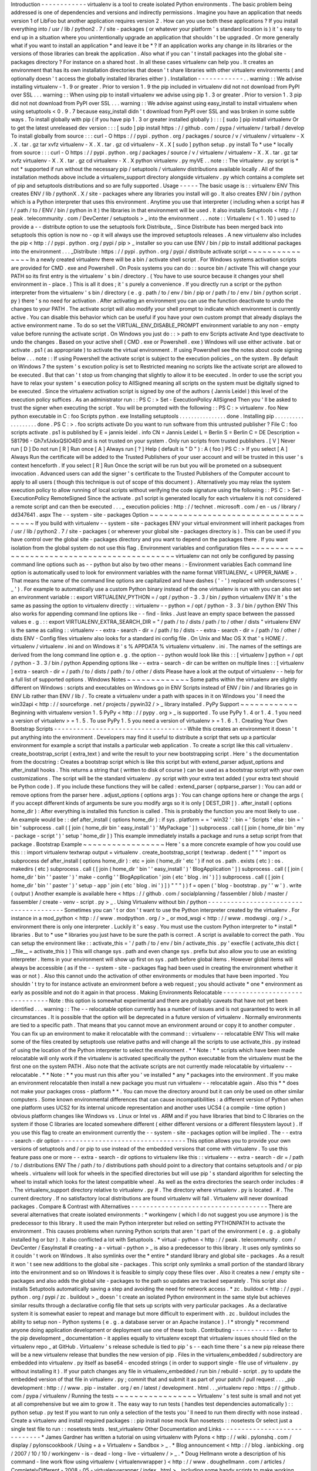 Introduction
-
-
-
-
-
-
-
-
-
-
-
-
virtualenv
is
a
tool
to
create
isolated
Python
environments
.
The
basic
problem
being
addressed
is
one
of
dependencies
and
versions
and
indirectly
permissions
.
Imagine
you
have
an
application
that
needs
version
1
of
LibFoo
but
another
application
requires
version
2
.
How
can
you
use
both
these
applications
?
If
you
install
everything
into
/
usr
/
lib
/
python2
.
7
/
site
-
packages
(
or
whatever
your
platform
'
s
standard
location
is
)
it
'
s
easy
to
end
up
in
a
situation
where
you
unintentionally
upgrade
an
application
that
shouldn
'
t
be
upgraded
.
Or
more
generally
what
if
you
want
to
install
an
application
*
and
leave
it
be
*
?
If
an
application
works
any
change
in
its
libraries
or
the
versions
of
those
libraries
can
break
the
application
.
Also
what
if
you
can
'
t
install
packages
into
the
global
site
-
packages
directory
?
For
instance
on
a
shared
host
.
In
all
these
cases
virtualenv
can
help
you
.
It
creates
an
environment
that
has
its
own
installation
directories
that
doesn
'
t
share
libraries
with
other
virtualenv
environments
(
and
optionally
doesn
'
t
access
the
globally
installed
libraries
either
)
.
Installation
-
-
-
-
-
-
-
-
-
-
-
-
.
.
warning
:
:
We
advise
installing
virtualenv
-
1
.
9
or
greater
.
Prior
to
version
1
.
9
the
pip
included
in
virtualenv
did
not
not
download
from
PyPI
over
SSL
.
.
.
warning
:
:
When
using
pip
to
install
virtualenv
we
advise
using
pip
1
.
3
or
greater
.
Prior
to
version
1
.
3
pip
did
not
not
download
from
PyPI
over
SSL
.
.
.
warning
:
:
We
advise
against
using
easy_install
to
install
virtualenv
when
using
setuptools
<
0
.
9
.
7
because
easy_install
didn
'
t
download
from
PyPI
over
SSL
and
was
broken
in
some
subtle
ways
.
To
install
globally
with
pip
(
if
you
have
pip
1
.
3
or
greater
installed
globally
)
:
:
:
[
sudo
]
pip
install
virtualenv
Or
to
get
the
latest
unreleased
dev
version
:
:
:
[
sudo
]
pip
install
https
:
/
/
github
.
com
/
pypa
/
virtualenv
/
tarball
/
develop
To
install
globally
from
source
:
:
:
curl
-
O
https
:
/
/
pypi
.
python
.
org
/
packages
/
source
/
v
/
virtualenv
/
virtualenv
-
X
.
X
.
tar
.
gz
tar
xvfz
virtualenv
-
X
.
X
.
tar
.
gz
cd
virtualenv
-
X
.
X
[
sudo
]
python
setup
.
py
install
To
*
use
*
locally
from
source
:
:
:
curl
-
O
https
:
/
/
pypi
.
python
.
org
/
packages
/
source
/
v
/
virtualenv
/
virtualenv
-
X
.
X
.
tar
.
gz
tar
xvfz
virtualenv
-
X
.
X
.
tar
.
gz
cd
virtualenv
-
X
.
X
python
virtualenv
.
py
myVE
.
.
note
:
:
The
virtualenv
.
py
script
is
*
not
*
supported
if
run
without
the
necessary
pip
/
setuptools
/
virtualenv
distributions
available
locally
.
All
of
the
installation
methods
above
include
a
virtualenv_support
directory
alongside
virtualenv
.
py
which
contains
a
complete
set
of
pip
and
setuptools
distributions
and
so
are
fully
supported
.
Usage
-
-
-
-
-
The
basic
usage
is
:
:
virtualenv
ENV
This
creates
ENV
/
lib
/
pythonX
.
X
/
site
-
packages
where
any
libraries
you
install
will
go
.
It
also
creates
ENV
/
bin
/
python
which
is
a
Python
interpreter
that
uses
this
environment
.
Anytime
you
use
that
interpreter
(
including
when
a
script
has
#
!
/
path
/
to
/
ENV
/
bin
/
python
in
it
)
the
libraries
in
that
environment
will
be
used
.
It
also
installs
Setuptools
<
http
:
/
/
peak
.
telecommunity
.
com
/
DevCenter
/
setuptools
>
_
into
the
environment
.
.
.
note
:
:
Virtualenv
(
<
1
.
10
)
used
to
provide
a
-
-
distribute
option
to
use
the
setuptools
fork
Distribute_
.
Since
Distribute
has
been
merged
back
into
setuptools
this
option
is
now
no
-
op
it
will
always
use
the
improved
setuptools
releases
.
A
new
virtualenv
also
includes
the
pip
<
http
:
/
/
pypi
.
python
.
org
/
pypi
/
pip
>
_
installer
so
you
can
use
ENV
/
bin
/
pip
to
install
additional
packages
into
the
environment
.
.
.
_Distribute
:
https
:
/
/
pypi
.
python
.
org
/
pypi
/
distribute
activate
script
~
~
~
~
~
~
~
~
~
~
~
~
~
~
~
In
a
newly
created
virtualenv
there
will
be
a
bin
/
activate
shell
script
.
For
Windows
systems
activation
scripts
are
provided
for
CMD
.
exe
and
Powershell
.
On
Posix
systems
you
can
do
:
:
source
bin
/
activate
This
will
change
your
PATH
so
its
first
entry
is
the
virtualenv
'
s
bin
/
directory
.
(
You
have
to
use
source
because
it
changes
your
shell
environment
in
-
place
.
)
This
is
all
it
does
;
it
'
s
purely
a
convenience
.
If
you
directly
run
a
script
or
the
python
interpreter
from
the
virtualenv
'
s
bin
/
directory
(
e
.
g
.
path
/
to
/
env
/
bin
/
pip
or
/
path
/
to
/
env
/
bin
/
python
script
.
py
)
there
'
s
no
need
for
activation
.
After
activating
an
environment
you
can
use
the
function
deactivate
to
undo
the
changes
to
your
PATH
.
The
activate
script
will
also
modify
your
shell
prompt
to
indicate
which
environment
is
currently
active
.
You
can
disable
this
behavior
which
can
be
useful
if
you
have
your
own
custom
prompt
that
already
displays
the
active
environment
name
.
To
do
so
set
the
VIRTUAL_ENV_DISABLE_PROMPT
environment
variable
to
any
non
-
empty
value
before
running
the
activate
script
.
On
Windows
you
just
do
:
:
>
\
path
\
to
\
env
\
Scripts
\
activate
And
type
deactivate
to
undo
the
changes
.
Based
on
your
active
shell
(
CMD
.
exe
or
Powershell
.
exe
)
Windows
will
use
either
activate
.
bat
or
activate
.
ps1
(
as
appropriate
)
to
activate
the
virtual
environment
.
If
using
Powershell
see
the
notes
about
code
signing
below
.
.
.
note
:
:
If
using
Powershell
the
activate
script
is
subject
to
the
execution
policies
_
on
the
system
.
By
default
on
Windows
7
the
system
'
s
excution
policy
is
set
to
Restricted
meaning
no
scripts
like
the
activate
script
are
allowed
to
be
executed
.
But
that
can
'
t
stop
us
from
changing
that
slightly
to
allow
it
to
be
executed
.
In
order
to
use
the
script
you
have
to
relax
your
system
'
s
execution
policy
to
AllSigned
meaning
all
scripts
on
the
system
must
be
digitally
signed
to
be
executed
.
Since
the
virtualenv
activation
script
is
signed
by
one
of
the
authors
(
Jannis
Leidel
)
this
level
of
the
execution
policy
suffices
.
As
an
administrator
run
:
:
PS
C
:
\
>
Set
-
ExecutionPolicy
AllSigned
Then
you
'
ll
be
asked
to
trust
the
signer
when
executing
the
script
.
You
will
be
prompted
with
the
following
:
:
PS
C
:
\
>
virtualenv
.
\
foo
New
python
executable
in
C
:
\
foo
\
Scripts
\
python
.
exe
Installing
setuptools
.
.
.
.
.
.
.
.
.
.
.
.
.
.
.
.
done
.
Installing
pip
.
.
.
.
.
.
.
.
.
.
.
.
.
.
.
.
.
.
.
done
.
PS
C
:
\
>
.
\
foo
\
scripts
\
activate
Do
you
want
to
run
software
from
this
untrusted
publisher
?
File
C
:
\
foo
\
scripts
\
activate
.
ps1
is
published
by
E
=
jannis
leidel
.
info
CN
=
Jannis
Leidel
L
=
Berlin
S
=
Berlin
C
=
DE
Description
=
581796
-
Gh7xfJxkxQSIO4E0
and
is
not
trusted
on
your
system
.
Only
run
scripts
from
trusted
publishers
.
[
V
]
Never
run
[
D
]
Do
not
run
[
R
]
Run
once
[
A
]
Always
run
[
?
]
Help
(
default
is
"
D
"
)
:
A
(
foo
)
PS
C
:
\
>
If
you
select
[
A
]
Always
Run
the
certificate
will
be
added
to
the
Trusted
Publishers
of
your
user
account
and
will
be
trusted
in
this
user
'
s
context
henceforth
.
If
you
select
[
R
]
Run
Once
the
script
will
be
run
but
you
will
be
prometed
on
a
subsequent
invocation
.
Advanced
users
can
add
the
signer
'
s
certificate
to
the
Trusted
Publishers
of
the
Computer
account
to
apply
to
all
users
(
though
this
technique
is
out
of
scope
of
this
document
)
.
Alternatively
you
may
relax
the
system
execution
policy
to
allow
running
of
local
scripts
without
verifying
the
code
signature
using
the
following
:
:
PS
C
:
\
>
Set
-
ExecutionPolicy
RemoteSigned
Since
the
activate
.
ps1
script
is
generated
locally
for
each
virtualenv
it
is
not
considered
a
remote
script
and
can
then
be
executed
.
.
.
_
execution
policies
:
http
:
/
/
technet
.
microsoft
.
com
/
en
-
us
/
library
/
dd347641
.
aspx
The
-
-
system
-
site
-
packages
Option
~
~
~
~
~
~
~
~
~
~
~
~
~
~
~
~
~
~
~
~
~
~
~
~
~
~
~
~
~
~
~
~
~
~
~
~
~
If
you
build
with
virtualenv
-
-
system
-
site
-
packages
ENV
your
virtual
environment
will
inherit
packages
from
/
usr
/
lib
/
python2
.
7
/
site
-
packages
(
or
wherever
your
global
site
-
packages
directory
is
)
.
This
can
be
used
if
you
have
control
over
the
global
site
-
packages
directory
and
you
want
to
depend
on
the
packages
there
.
If
you
want
isolation
from
the
global
system
do
not
use
this
flag
.
Environment
variables
and
configuration
files
~
~
~
~
~
~
~
~
~
~
~
~
~
~
~
~
~
~
~
~
~
~
~
~
~
~
~
~
~
~
~
~
~
~
~
~
~
~
~
~
~
~
~
~
~
virtualenv
can
not
only
be
configured
by
passing
command
line
options
such
as
-
-
python
but
also
by
two
other
means
:
-
Environment
variables
Each
command
line
option
is
automatically
used
to
look
for
environment
variables
with
the
name
format
VIRTUALENV_
<
UPPER_NAME
>
.
That
means
the
name
of
the
command
line
options
are
capitalized
and
have
dashes
(
'
-
'
)
replaced
with
underscores
(
'
_
'
)
.
For
example
to
automatically
use
a
custom
Python
binary
instead
of
the
one
virtualenv
is
run
with
you
can
also
set
an
environment
variable
:
:
export
VIRTUALENV_PYTHON
=
/
opt
/
python
-
3
.
3
/
bin
/
python
virtualenv
ENV
It
'
s
the
same
as
passing
the
option
to
virtualenv
directly
:
:
virtualenv
-
-
python
=
/
opt
/
python
-
3
.
3
/
bin
/
python
ENV
This
also
works
for
appending
command
line
options
like
-
-
find
-
links
.
Just
leave
an
empty
space
between
the
passsed
values
e
.
g
.
:
:
export
VIRTUALENV_EXTRA_SEARCH_DIR
=
"
/
path
/
to
/
dists
/
path
/
to
/
other
/
dists
"
virtualenv
ENV
is
the
same
as
calling
:
:
virtualenv
-
-
extra
-
search
-
dir
=
/
path
/
to
/
dists
-
-
extra
-
search
-
dir
=
/
path
/
to
/
other
/
dists
ENV
-
Config
files
virtualenv
also
looks
for
a
standard
ini
config
file
.
On
Unix
and
Mac
OS
X
that
'
s
HOME
/
.
virtualenv
/
virtualenv
.
ini
and
on
Windows
it
'
s
%
APPDATA
%
\
virtualenv
\
virtualenv
.
ini
.
The
names
of
the
settings
are
derived
from
the
long
command
line
option
e
.
g
.
the
option
-
-
python
would
look
like
this
:
:
[
virtualenv
]
python
=
/
opt
/
python
-
3
.
3
/
bin
/
python
Appending
options
like
-
-
extra
-
search
-
dir
can
be
written
on
multiple
lines
:
:
[
virtualenv
]
extra
-
search
-
dir
=
/
path
/
to
/
dists
/
path
/
to
/
other
/
dists
Please
have
a
look
at
the
output
of
virtualenv
-
-
help
for
a
full
list
of
supported
options
.
Windows
Notes
~
~
~
~
~
~
~
~
~
~
~
~
~
Some
paths
within
the
virtualenv
are
slightly
different
on
Windows
:
scripts
and
executables
on
Windows
go
in
ENV
\
Scripts
\
instead
of
ENV
/
bin
/
and
libraries
go
in
ENV
\
Lib
\
rather
than
ENV
/
lib
/
.
To
create
a
virtualenv
under
a
path
with
spaces
in
it
on
Windows
you
'
ll
need
the
win32api
<
http
:
/
/
sourceforge
.
net
/
projects
/
pywin32
/
>
_
library
installed
.
PyPy
Support
~
~
~
~
~
~
~
~
~
~
~
~
Beginning
with
virtualenv
version
1
.
5
PyPy
<
http
:
/
/
pypy
.
org
>
_
is
supported
.
To
use
PyPy
1
.
4
or
1
.
4
.
1
you
need
a
version
of
virtualenv
>
=
1
.
5
.
To
use
PyPy
1
.
5
you
need
a
version
of
virtualenv
>
=
1
.
6
.
1
.
Creating
Your
Own
Bootstrap
Scripts
-
-
-
-
-
-
-
-
-
-
-
-
-
-
-
-
-
-
-
-
-
-
-
-
-
-
-
-
-
-
-
-
-
-
-
While
this
creates
an
environment
it
doesn
'
t
put
anything
into
the
environment
.
Developers
may
find
it
useful
to
distribute
a
script
that
sets
up
a
particular
environment
for
example
a
script
that
installs
a
particular
web
application
.
To
create
a
script
like
this
call
virtualenv
.
create_bootstrap_script
(
extra_text
)
and
write
the
result
to
your
new
bootstrapping
script
.
Here
'
s
the
documentation
from
the
docstring
:
Creates
a
bootstrap
script
which
is
like
this
script
but
with
extend_parser
adjust_options
and
after_install
hooks
.
This
returns
a
string
that
(
written
to
disk
of
course
)
can
be
used
as
a
bootstrap
script
with
your
own
customizations
.
The
script
will
be
the
standard
virtualenv
.
py
script
with
your
extra
text
added
(
your
extra
text
should
be
Python
code
)
.
If
you
include
these
functions
they
will
be
called
:
extend_parser
(
optparse_parser
)
:
You
can
add
or
remove
options
from
the
parser
here
.
adjust_options
(
options
args
)
:
You
can
change
options
here
or
change
the
args
(
if
you
accept
different
kinds
of
arguments
be
sure
you
modify
args
so
it
is
only
[
DEST_DIR
]
)
.
after_install
(
options
home_dir
)
:
After
everything
is
installed
this
function
is
called
.
This
is
probably
the
function
you
are
most
likely
to
use
.
An
example
would
be
:
:
def
after_install
(
options
home_dir
)
:
if
sys
.
platform
=
=
'
win32
'
:
bin
=
'
Scripts
'
else
:
bin
=
'
bin
'
subprocess
.
call
(
[
join
(
home_dir
bin
'
easy_install
'
)
'
MyPackage
'
]
)
subprocess
.
call
(
[
join
(
home_dir
bin
'
my
-
package
-
script
'
)
'
setup
'
home_dir
]
)
This
example
immediately
installs
a
package
and
runs
a
setup
script
from
that
package
.
Bootstrap
Example
~
~
~
~
~
~
~
~
~
~
~
~
~
~
~
~
~
Here
'
s
a
more
concrete
example
of
how
you
could
use
this
:
:
import
virtualenv
textwrap
output
=
virtualenv
.
create_bootstrap_script
(
textwrap
.
dedent
(
"
"
"
import
os
subprocess
def
after_install
(
options
home_dir
)
:
etc
=
join
(
home_dir
'
etc
'
)
if
not
os
.
path
.
exists
(
etc
)
:
os
.
makedirs
(
etc
)
subprocess
.
call
(
[
join
(
home_dir
'
bin
'
'
easy_install
'
)
'
BlogApplication
'
]
)
subprocess
.
call
(
[
join
(
home_dir
'
bin
'
'
paster
'
)
'
make
-
config
'
'
BlogApplication
'
join
(
etc
'
blog
.
ini
'
)
]
)
subprocess
.
call
(
[
join
(
home_dir
'
bin
'
'
paster
'
)
'
setup
-
app
'
join
(
etc
'
blog
.
ini
'
)
]
)
"
"
"
)
)
f
=
open
(
'
blog
-
bootstrap
.
py
'
'
w
'
)
.
write
(
output
)
Another
example
is
available
here
<
https
:
/
/
github
.
com
/
socialplanning
/
fassembler
/
blob
/
master
/
fassembler
/
create
-
venv
-
script
.
py
>
_
.
Using
Virtualenv
without
bin
/
python
-
-
-
-
-
-
-
-
-
-
-
-
-
-
-
-
-
-
-
-
-
-
-
-
-
-
-
-
-
-
-
-
-
-
-
-
-
-
-
Sometimes
you
can
'
t
or
don
'
t
want
to
use
the
Python
interpreter
created
by
the
virtualenv
.
For
instance
in
a
mod_python
<
http
:
/
/
www
.
modpython
.
org
/
>
_
or
mod_wsgi
<
http
:
/
/
www
.
modwsgi
.
org
/
>
_
environment
there
is
only
one
interpreter
.
Luckily
it
'
s
easy
.
You
must
use
the
custom
Python
interpreter
to
*
install
*
libraries
.
But
to
*
use
*
libraries
you
just
have
to
be
sure
the
path
is
correct
.
A
script
is
available
to
correct
the
path
.
You
can
setup
the
environment
like
:
:
activate_this
=
'
/
path
/
to
/
env
/
bin
/
activate_this
.
py
'
execfile
(
activate_this
dict
(
__file__
=
activate_this
)
)
This
will
change
sys
.
path
and
even
change
sys
.
prefix
but
also
allow
you
to
use
an
existing
interpreter
.
Items
in
your
environment
will
show
up
first
on
sys
.
path
before
global
items
.
However
global
items
will
always
be
accessible
(
as
if
the
-
-
system
-
site
-
packages
flag
had
been
used
in
creating
the
environment
whether
it
was
or
not
)
.
Also
this
cannot
undo
the
activation
of
other
environments
or
modules
that
have
been
imported
.
You
shouldn
'
t
try
to
for
instance
activate
an
environment
before
a
web
request
;
you
should
activate
*
one
*
environment
as
early
as
possible
and
not
do
it
again
in
that
process
.
Making
Environments
Relocatable
-
-
-
-
-
-
-
-
-
-
-
-
-
-
-
-
-
-
-
-
-
-
-
-
-
-
-
-
-
-
-
Note
:
this
option
is
somewhat
experimental
and
there
are
probably
caveats
that
have
not
yet
been
identified
.
.
.
warning
:
:
The
-
-
relocatable
option
currently
has
a
number
of
issues
and
is
not
guaranteed
to
work
in
all
circumstances
.
It
is
possible
that
the
option
will
be
deprecated
in
a
future
version
of
virtualenv
.
Normally
environments
are
tied
to
a
specific
path
.
That
means
that
you
cannot
move
an
environment
around
or
copy
it
to
another
computer
.
You
can
fix
up
an
environment
to
make
it
relocatable
with
the
command
:
:
virtualenv
-
-
relocatable
ENV
This
will
make
some
of
the
files
created
by
setuptools
use
relative
paths
and
will
change
all
the
scripts
to
use
activate_this
.
py
instead
of
using
the
location
of
the
Python
interpreter
to
select
the
environment
.
*
*
Note
:
*
*
scripts
which
have
been
made
relocatable
will
only
work
if
the
virtualenv
is
activated
specifically
the
python
executable
from
the
virtualenv
must
be
the
first
one
on
the
system
PATH
.
Also
note
that
the
activate
scripts
are
not
currently
made
relocatable
by
virtualenv
-
-
relocatable
.
*
*
Note
:
*
*
you
must
run
this
after
you
'
ve
installed
*
any
*
packages
into
the
environment
.
If
you
make
an
environment
relocatable
then
install
a
new
package
you
must
run
virtualenv
-
-
relocatable
again
.
Also
this
*
*
does
not
make
your
packages
cross
-
platform
*
*
.
You
can
move
the
directory
around
but
it
can
only
be
used
on
other
similar
computers
.
Some
known
environmental
differences
that
can
cause
incompatibilities
:
a
different
version
of
Python
when
one
platform
uses
UCS2
for
its
internal
unicode
representation
and
another
uses
UCS4
(
a
compile
-
time
option
)
obvious
platform
changes
like
Windows
vs
.
Linux
or
Intel
vs
.
ARM
and
if
you
have
libraries
that
bind
to
C
libraries
on
the
system
if
those
C
libraries
are
located
somewhere
different
(
either
different
versions
or
a
different
filesystem
layout
)
.
If
you
use
this
flag
to
create
an
environment
currently
the
-
-
system
-
site
-
packages
option
will
be
implied
.
The
-
-
extra
-
search
-
dir
option
-
-
-
-
-
-
-
-
-
-
-
-
-
-
-
-
-
-
-
-
-
-
-
-
-
-
-
-
-
-
-
-
-
This
option
allows
you
to
provide
your
own
versions
of
setuptools
and
/
or
pip
to
use
instead
of
the
embedded
versions
that
come
with
virtualenv
.
To
use
this
feature
pass
one
or
more
-
-
extra
-
search
-
dir
options
to
virtualenv
like
this
:
:
virtualenv
-
-
extra
-
search
-
dir
=
/
path
/
to
/
distributions
ENV
The
/
path
/
to
/
distributions
path
should
point
to
a
directory
that
contains
setuptools
and
/
or
pip
wheels
.
virtualenv
will
look
for
wheels
in
the
specified
directories
but
will
use
pip
'
s
standard
algorithm
for
selecting
the
wheel
to
install
which
looks
for
the
latest
compatible
wheel
.
As
well
as
the
extra
directories
the
search
order
includes
:
#
.
The
virtualenv_support
directory
relative
to
virtualenv
.
py
#
.
The
directory
where
virtualenv
.
py
is
located
.
#
.
The
current
directory
.
If
no
satisfactory
local
distributions
are
found
virtualenv
will
fail
.
Virtualenv
will
never
download
packages
.
Compare
&
Contrast
with
Alternatives
-
-
-
-
-
-
-
-
-
-
-
-
-
-
-
-
-
-
-
-
-
-
-
-
-
-
-
-
-
-
-
-
-
-
-
-
There
are
several
alternatives
that
create
isolated
environments
:
*
workingenv
(
which
I
do
not
suggest
you
use
anymore
)
is
the
predecessor
to
this
library
.
It
used
the
main
Python
interpreter
but
relied
on
setting
PYTHONPATH
to
activate
the
environment
.
This
causes
problems
when
running
Python
scripts
that
aren
'
t
part
of
the
environment
(
e
.
g
.
a
globally
installed
hg
or
bzr
)
.
It
also
conflicted
a
lot
with
Setuptools
.
*
virtual
-
python
<
http
:
/
/
peak
.
telecommunity
.
com
/
DevCenter
/
EasyInstall
#
creating
-
a
-
virtual
-
python
>
_
is
also
a
predecessor
to
this
library
.
It
uses
only
symlinks
so
it
couldn
'
t
work
on
Windows
.
It
also
symlinks
over
the
*
entire
*
standard
library
and
global
site
-
packages
.
As
a
result
it
won
'
t
see
new
additions
to
the
global
site
-
packages
.
This
script
only
symlinks
a
small
portion
of
the
standard
library
into
the
environment
and
so
on
Windows
it
is
feasible
to
simply
copy
these
files
over
.
Also
it
creates
a
new
/
empty
site
-
packages
and
also
adds
the
global
site
-
packages
to
the
path
so
updates
are
tracked
separately
.
This
script
also
installs
Setuptools
automatically
saving
a
step
and
avoiding
the
need
for
network
access
.
*
zc
.
buildout
<
http
:
/
/
pypi
.
python
.
org
/
pypi
/
zc
.
buildout
>
_
doesn
'
t
create
an
isolated
Python
environment
in
the
same
style
but
achieves
similar
results
through
a
declarative
config
file
that
sets
up
scripts
with
very
particular
packages
.
As
a
declarative
system
it
is
somewhat
easier
to
repeat
and
manage
but
more
difficult
to
experiment
with
.
zc
.
buildout
includes
the
ability
to
setup
non
-
Python
systems
(
e
.
g
.
a
database
server
or
an
Apache
instance
)
.
I
*
strongly
*
recommend
anyone
doing
application
development
or
deployment
use
one
of
these
tools
.
Contributing
-
-
-
-
-
-
-
-
-
-
-
-
Refer
to
the
pip
development
_
documentation
-
it
applies
equally
to
virtualenv
except
that
virtualenv
issues
should
filed
on
the
virtualenv
repo
_
at
GitHub
.
Virtualenv
'
s
release
schedule
is
tied
to
pip
'
s
-
-
each
time
there
'
s
a
new
pip
release
there
will
be
a
new
virtualenv
release
that
bundles
the
new
version
of
pip
.
Files
in
the
virtualenv_embedded
/
subdirectory
are
embedded
into
virtualenv
.
py
itself
as
base64
-
encoded
strings
(
in
order
to
support
single
-
file
use
of
virtualenv
.
py
without
installing
it
)
.
If
your
patch
changes
any
file
in
virtualenv_embedded
/
run
bin
/
rebuild
-
script
.
py
to
update
the
embedded
version
of
that
file
in
virtualenv
.
py
;
commit
that
and
submit
it
as
part
of
your
patch
/
pull
request
.
.
.
_pip
development
:
http
:
/
/
www
.
pip
-
installer
.
org
/
en
/
latest
/
development
.
html
.
.
_virtualenv
repo
:
https
:
/
/
github
.
com
/
pypa
/
virtualenv
/
Running
the
tests
~
~
~
~
~
~
~
~
~
~
~
~
~
~
~
~
~
Virtualenv
'
s
test
suite
is
small
and
not
yet
at
all
comprehensive
but
we
aim
to
grow
it
.
The
easy
way
to
run
tests
(
handles
test
dependencies
automatically
)
:
:
python
setup
.
py
test
If
you
want
to
run
only
a
selection
of
the
tests
you
'
ll
need
to
run
them
directly
with
nose
instead
.
Create
a
virtualenv
and
install
required
packages
:
:
pip
install
nose
mock
Run
nosetests
:
:
nosetests
Or
select
just
a
single
test
file
to
run
:
:
nosetests
tests
.
test_virtualenv
Other
Documentation
and
Links
-
-
-
-
-
-
-
-
-
-
-
-
-
-
-
-
-
-
-
-
-
-
-
-
-
-
-
-
-
*
James
Gardner
has
written
a
tutorial
on
using
virtualenv
with
Pylons
<
http
:
/
/
wiki
.
pylonshq
.
com
/
display
/
pylonscookbook
/
Using
+
a
+
Virtualenv
+
Sandbox
>
_
.
*
Blog
announcement
<
http
:
/
/
blog
.
ianbicking
.
org
/
2007
/
10
/
10
/
workingenv
-
is
-
dead
-
long
-
live
-
virtualenv
/
>
_
.
*
Doug
Hellmann
wrote
a
description
of
his
command
-
line
work
flow
using
virtualenv
(
virtualenvwrapper
)
<
http
:
/
/
www
.
doughellmann
.
com
/
articles
/
CompletelyDifferent
-
2008
-
05
-
virtualenvwrapper
/
index
.
html
>
_
including
some
handy
scripts
to
make
working
with
multiple
environments
easier
.
He
also
wrote
an
example
of
using
virtualenv
to
try
IPython
<
http
:
/
/
www
.
doughellmann
.
com
/
articles
/
CompletelyDifferent
-
2008
-
02
-
ipython
-
and
-
virtualenv
/
index
.
html
>
_
.
*
Chris
Perkins
created
a
showmedo
video
including
virtualenv
<
http
:
/
/
showmedo
.
com
/
videos
/
video
?
name
=
2910000
&
fromSeriesID
=
291
>
_
.
*
Using
virtualenv
with
mod_wsgi
<
http
:
/
/
code
.
google
.
com
/
p
/
modwsgi
/
wiki
/
VirtualEnvironments
>
_
.
*
virtualenv
commands
<
https
:
/
/
github
.
com
/
thisismedium
/
virtualenv
-
commands
>
_
for
some
more
workflow
-
related
tools
around
virtualenv
.
Status
and
License
-
-
-
-
-
-
-
-
-
-
-
-
-
-
-
-
-
-
virtualenv
is
a
successor
to
workingenv
<
http
:
/
/
cheeseshop
.
python
.
org
/
pypi
/
workingenv
.
py
>
_
and
an
extension
of
virtual
-
python
<
http
:
/
/
peak
.
telecommunity
.
com
/
DevCenter
/
EasyInstall
#
creating
-
a
-
virtual
-
python
>
_
.
It
was
written
by
Ian
Bicking
sponsored
by
the
Open
Planning
Project
<
http
:
/
/
openplans
.
org
>
_
and
is
now
maintained
by
a
group
of
developers
<
https
:
/
/
github
.
com
/
pypa
/
virtualenv
/
raw
/
master
/
AUTHORS
.
txt
>
_
.
It
is
licensed
under
an
MIT
-
style
permissive
license
<
https
:
/
/
github
.
com
/
pypa
/
virtualenv
/
raw
/
master
/
LICENSE
.
txt
>
_
.
